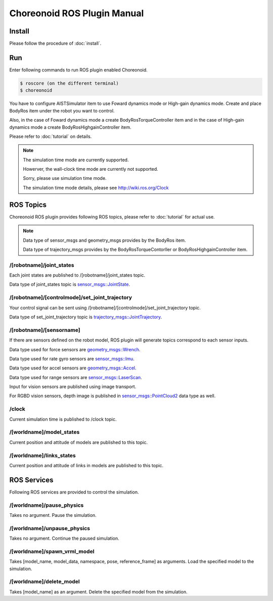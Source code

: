 ==============================
 Choreonoid ROS Plugin Manual
==============================

Install
=======

Please follow the procedure of :doc:`install`.


Run
===

Enter following commands to run ROS plugin enabled Choreonoid.

.. code-block:: bash
   
   $ roscore (on the different terminal)
   $ choreonoid

You have to configure AISTSimulator item to use Foward dynamics mode or High-gain dynamics mode.
Create and place BodyRos item under the robot you want to control.

Also, in the case of Foward dynamics mode a create BodyRosTorqueController item and in the case of High-gain dynamics mode a create BodyRosHighgainController item.

Please refer to :doc:`tutorial` on details.

.. note::

   The simulation time mode are currently supported.

   Howerver, the wall-clock time mode are currently not supported.

   Sorry, please use simulation time mode.

   The simulation time mode details, please see http://wiki.ros.org/Clock


ROS Topics
==========

Choreonoid ROS plugin provides following ROS topics, please refer to :doc:`tutorial` for actual use.

.. note::

   Data type of sensor\_msgs and geometry\_msgs provides by the BodyRos item.

   Data type of trajectory\_msgs provides by the BodyRosTorqueContorller or BodyRosHighgainController item.


/[robotname]/joint\_states
~~~~~~~~~~~~~~~~~~~~~~~~~~

Each joint states are published to /[robotname]/joint\_states topic.

Data type of joint\_states topic is `sensor_msgs::JointState <http://docs.ros.org/api/sensor_msgs/html/msg/JointState.html>`_.


/[robotname]/[controlmode]/set\_joint\_trajectory
~~~~~~~~~~~~~~~~~~~~~~~~~~~~~~~~~~~~~~~~~~~~~~~~~

Your control signal can be sent using /[robotname]/[controlmode]/set\_joint\_trajectory topic.

Data type of set\_joint\_trajectory topic is `trajectory_msgs::JointTrajectory <http://docs.ros.org/api/trajectory_msgs/html/msg/JointTrajectory.html>`_.


/[robotname]/[sensorname]
~~~~~~~~~~~~~~~~~~~~~~~~~

If there are sensors defined on the robot model, ROS plugin will generate topics correspond to each sensor inputs.

Data type used for force sensors are `geometry_msgs::Wrench <http://docs.ros.org/api/geometry_msgs/html/msg/Wrench.html>`_.

Data type used for rate gyro sensors are `sensor_msgs::Imu <http://docs.ros.org/api/sensor_msgs/html/msg/Imu.html>`_.

Data type used for accel sensors are `geometry_msgs::Accel <http://docs.ros.org/api/geometry_msgs/html/msg/Accel.html>`_.

Data type used for range sensors are `sensor_msgs::LaserScan <http://docs.ros.org/api/sensor_msgs/html/msg/LaserScan.html>`_.

Input for vision sensors are published using image transport.

For RGBD vision sensors, depth image is published in `sensor_msgs::PointCloud2 <http://docs.ros.org/api/sensor_msgs/html/msg/PointCloud2.html>`_ data type as well.

\/clock
~~~~~~~

Current simulation time is published to /clock topic.

/[worldname]/model\_states
~~~~~~~~~~~~~~~~~~~~~~~~~~~~~~

Current position and attitude of models are published to this topic.

/[worldname]/links\_states
~~~~~~~~~~~~~~~~~~~~~~~~~~~~~~

Current position and attitude of links in models are published to this topic.

ROS Services
============

Following ROS services are provided to control the simulation.

/[worldname]/pause\_physics
~~~~~~~~~~~~~~~~~~~~~~~~~~~~~~~

Takes no argument. Pause the simulation.

/[worldname]/unpause\_physics
~~~~~~~~~~~~~~~~~~~~~~~~~~~~~~~~~

Takes no argument. Continue the paused simulation.

/[worldname]/spawn\_vrml\_model
~~~~~~~~~~~~~~~~~~~~~~~~~~~~~~~~~~~

Takes [model_name, model_data, namespace, pose, reference_frame] as arguments. Load the specified model to the simulation.

/[worldname]/delete\_model
~~~~~~~~~~~~~~~~~~~~~~~~~~~~~~~~~~~

Takes [model_name] as an argument. Delete the specified model from the simulation.

